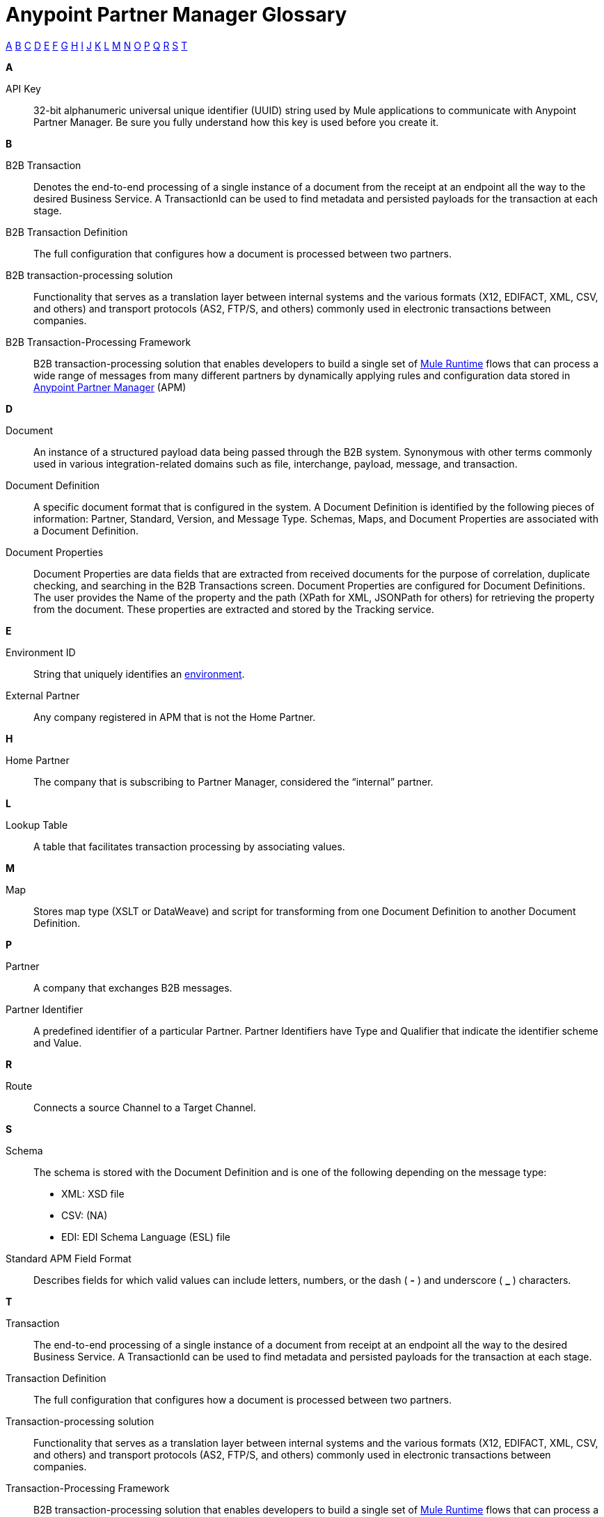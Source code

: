 = Anypoint Partner Manager Glossary

:keywords: Anypoint B2B Anypoint Partner Manager

xref:secta[A] xref:sectb[B] xref:sectc[C] xref:sectd[D] xref:secte[E] xref:sectf[F] xref:sectg[G] xref:secth[H] xref:secti[I] xref:sectj[J] xref:sectk[K] xref:sectl[L] xref:sectm[M] xref:sectn[N] xref:secto[O] xref:sectp[P] xref:sectq[Q] xref:sectr[R] xref:sects[S] xref:sectt[T]

////
xref:sectu[U] xref:sectv[V] xref:sectw[W] xref:sectx[X] xref:secty[Y] xref:sectz[Z]
////

[[secta]]
*A*

API Key:: 32-bit alphanumeric universal unique identifier (UUID) string used by Mule applications to communicate with Anypoint Partner Manager. Be sure you fully understand how this key is used before you create it.

[[sectb]]
*B*

B2B Transaction:: Denotes the end-to-end processing of a single instance of a document from the receipt at an endpoint all the way to the desired Business Service.  A TransactionId can be used to find metadata and persisted payloads for the transaction at each stage.

B2B Transaction Definition:: The full configuration that configures how a document is processed between two partners.

B2B transaction-processing solution:: Functionality that serves as a translation layer between internal systems and the various formats (X12, EDIFACT, XML, CSV, and others) and transport protocols (AS2, FTP/S, and others) commonly used in electronic transactions between companies.

B2B Transaction-Processing Framework:: B2B transaction-processing solution that enables developers to build a single set of link:/mule-user-guide[Mule Runtime] flows that can process a wide range of messages from many different partners by dynamically applying rules and configuration data stored in link:/anypoint-b2b/anypoint-partner-manager[Anypoint Partner Manager] (APM)

[[sectd]]
*D*

Document:: An instance of a structured payload data being passed through the B2B system.  Synonymous with other terms commonly used in various integration-related domains such as file, interchange, payload, message, and transaction.

Document Definition:: A specific document format that is configured in the system.  A Document Definition is identified by the following pieces of information: Partner, Standard, Version, and Message Type. Schemas, Maps, and Document Properties are associated with a Document Definition.

Document Properties:: Document Properties are data fields that are extracted from received documents for the purpose of correlation, duplicate checking, and searching in the B2B Transactions screen.  Document Properties are configured for Document Definitions.  The user provides the Name of the property and the path (XPath for XML, JSONPath for others) for retrieving the property from the document.  These properties are extracted and stored by the Tracking service.

[[secte]]
*E*

Environment ID:: String that uniquely identifies an link:/access-management/environments[environment].

External Partner:: Any company registered in APM that is not the Home Partner.

[[secth]]
*H*

Home Partner:: The company that is subscribing to Partner Manager, considered the “internal” partner.

[[sectl]]
*L*

Lookup Table:: A table that facilitates transaction processing by associating values.

[[sectm]]
*M*

Map:: Stores map type (XSLT or DataWeave) and script for transforming from one Document Definition to another Document Definition.

[[sectp]]
*P*

Partner:: A company that exchanges B2B messages.

Partner Identifier:: A predefined identifier of a particular Partner.  Partner Identifiers have Type and Qualifier that indicate the identifier scheme and Value.

[[sectr]]
*R*

Route:: Connects a source Channel to a Target Channel.

[[sects]]
*S*

Schema:: The schema is stored with the Document Definition and is one of the following depending on the message type:

* XML: XSD file
* CSV: (NA)
* EDI: EDI Schema Language (ESL) file


Standard APM Field Format:: Describes fields for which valid values can include letters, numbers, or the dash ( *-* ) and underscore ( *_* ) characters.

[[sectt]]
*T*

Transaction:: The end-to-end processing of a single instance of a document from receipt at an endpoint all the way to the desired Business Service.  A TransactionId can be used to find metadata and persisted payloads for the transaction at each stage.

Transaction Definition:: The full configuration that configures how a document is processed between two partners.

Transaction-processing solution:: Functionality that serves as a translation layer between internal systems and the various formats (X12, EDIFACT, XML, CSV, and others) and transport protocols (AS2, FTP/S, and others) commonly used in electronic transactions between companies.

Transaction-Processing Framework:: B2B transaction-processing solution that enables developers to build a single set of link:/mule-user-guide[Mule Runtime] flows that can process a wide range of messages from many different partners by dynamically applying rules and configuration data stored in link:/anypoint-b2b/anypoint-partner-manager[Anypoint Partner Manager] (APM)

